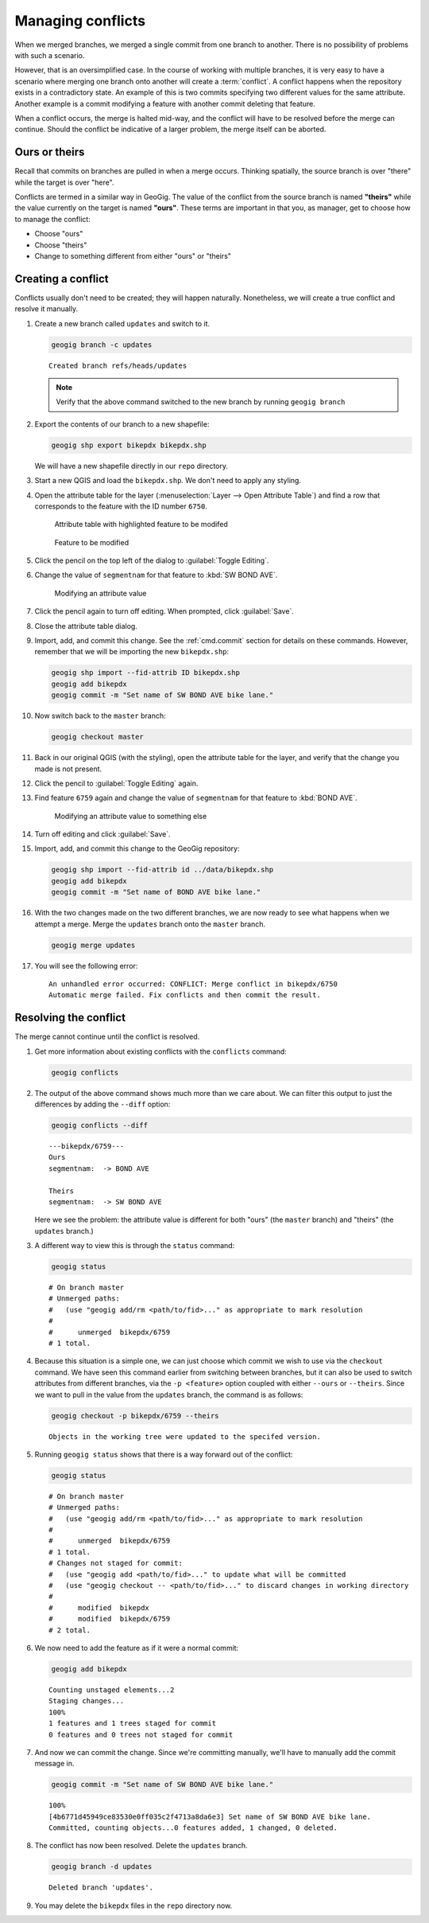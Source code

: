 .. _cmd.conflict:

Managing conflicts
==================

When we merged branches, we merged a single commit from one branch to another. There is no possibility of problems with such a scenario.

However, that is an oversimplified case. In the course of working with multiple branches, it is very easy to have a scenario where merging one branch onto another will create a :term:`conflict`. A conflict happens when the repository exists in a contradictory state. An example of this is two commits specifying two different values for the same attribute. Another example is a commit modifying a feature with another commit deleting that feature.

When a conflict occurs, the merge is halted mid-way, and the conflict will have to be resolved before the merge can continue. Should the conflict be indicative of a larger problem, the merge itself can be aborted.

Ours or theirs
--------------

Recall that commits on branches are pulled in when a merge occurs. Thinking spatially, the source branch is over "there" while the target is over "here".

.. todo:: Add figure

Conflicts are termed in a similar way in GeoGig. The value of the conflict from the source branch is named **"theirs"** while the value currently on the target is named **"ours"**. These terms are important in that you, as manager, get to choose how to manage the conflict:

* Choose "ours"
* Choose "theirs"
* Change to something different from either "ours" or "theirs"

Creating a conflict
-------------------

Conflicts usually don't need to be created; they will happen naturally. Nonetheless, we will create a true conflict and resolve it manually.

#. Create a new branch called ``updates`` and switch to it.

   .. code-block:: console

      geogig branch -c updates

   ::

      Created branch refs/heads/updates

   .. note:: Verify that the above command switched to the new branch by running ``geogig branch``

#. Export the contents of our branch to a new shapefile:

   .. code-block:: console

      geogig shp export bikepdx bikepdx.shp

   We will have a new shapefile directly in our ``repo`` directory.

#. Start a new QGIS and load the ``bikepdx.shp``. We don't need to apply any styling.

#. Open the attribute table for the layer (:menuselection:`Layer --> Open Attribute Table`) and find a row that corresponds to the feature with the ID number ``6750``.

   .. figure:: img/conflict_tablebefore.png

      Attribute table with highlighted feature to be modifed

   .. figure:: img/conflict_feature.png

      Feature to be modified
 
#. Click the pencil on the top left of the dialog to :guilabel:`Toggle Editing`.

#. Change the value of ``segmentnam`` for that feature to :kbd:`SW BOND AVE`.

   .. figure:: img/conflict_tablechange1.png

      Modifying an attribute value

#. Click the pencil again to turn off editing. When prompted, click :guilabel:`Save`.

#. Close the attribute table dialog.

#. Import, add, and commit this change. See the :ref:`cmd.commit` section for details on these commands. However, remember that we will be importing the new ``bikepdx.shp``:

   .. code-block:: console

      geogig shp import --fid-attrib ID bikepdx.shp
      geogig add bikepdx
      geogig commit -m "Set name of SW BOND AVE bike lane."

#. Now switch back to the ``master`` branch:

   .. code-block:: console

      geogig checkout master

#. Back in our original QGIS (with the styling), open the attribute table for the layer, and verify that the change you made is not present.

   .. todo:: FYI, during testing, QGIS stopped refreshing properly, and I had to restart it.

#. Click the pencil to :guilabel:`Toggle Editing` again.

#. Find feature ``6759`` again and change the value of ``segmentnam`` for that feature to :kbd:`BOND AVE`.

   .. figure:: img/conflict_tablechange2.png

      Modifying an attribute value to something else

#. Turn off editing and click :guilabel:`Save`.

#. Import, add, and commit this change to the GeoGig repository:

   .. code-block:: console

      geogig shp import --fid-attrib id ../data/bikepdx.shp
      geogig add bikepdx
      geogig commit -m "Set name of BOND AVE bike lane."

#. With the two changes made on the two different branches, we are now ready to see what happens when we attempt a merge. Merge the ``updates`` branch onto the ``master`` branch.

   .. code-block:: console

      geogig merge updates

#. You will see the following error:

   ::

      An unhandled error occurred: CONFLICT: Merge conflict in bikepdx/6750
      Automatic merge failed. Fix conflicts and then commit the result.

Resolving the conflict
----------------------

The merge cannot continue until the conflict is resolved.

#. Get more information about existing conflicts with the ``conflicts`` command:

   .. code-block:: console

      geogig conflicts

#. The output of the above command shows much more than we care about. We can filter this output to just the differences by adding the ``--diff`` option:

   .. code-block:: console

      geogig conflicts --diff

   ::

      ---bikepdx/6759---
      Ours
      segmentnam:  -> BOND AVE

      Theirs
      segmentnam:  -> SW BOND AVE


   Here we see the problem: the attribute value is different for both "ours" (the ``master`` branch) and "theirs" (the ``updates`` branch.)

#. A different way to view this is through the ``status`` command:

   .. code-block:: console

      geogig status

   ::

      # On branch master
      # Unmerged paths:
      #   (use "geogig add/rm <path/to/fid>..." as appropriate to mark resolution
      #
      #      unmerged  bikepdx/6759
      # 1 total.

#. Because this situation is a simple one, we can just choose which commit we wish to use via the ``checkout`` command. We have seen this command earlier from switching between branches, but it can also be used to switch attributes from different branches, via the ``-p <feature>`` option coupled with either ``--ours`` or ``--theirs``. Since we want to pull in the value from the ``updates`` branch, the command is as follows:

   .. code-block:: console

      geogig checkout -p bikepdx/6759 --theirs

   ::

      Objects in the working tree were updated to the specifed version.

#. Running ``geogig status`` shows that there is a way forward out of the conflict:

   .. code-block:: console

      geogig status

   ::

      # On branch master
      # Unmerged paths:
      #   (use "geogig add/rm <path/to/fid>..." as appropriate to mark resolution
      #
      #      unmerged  bikepdx/6759
      # 1 total.
      # Changes not staged for commit:
      #   (use "geogig add <path/to/fid>..." to update what will be committed
      #   (use "geogig checkout -- <path/to/fid>..." to discard changes in working directory
      #
      #      modified  bikepdx
      #      modified  bikepdx/6759
      # 2 total.
  
#. We now need to add the feature as if it were a normal commit:

   .. code-block:: console

      geogig add bikepdx

   ::

      Counting unstaged elements...2
      Staging changes...
      100%
      1 features and 1 trees staged for commit
      0 features and 0 trees not staged for commit

#. And now we can commit the change. Since we're committing manually, we'll have to manually add the commit message in.

   .. todo:: Is this true? Is there a better way to do this?

   .. code-block:: console

      geogig commit -m "Set name of SW BOND AVE bike lane."

   ::

      100%
      [4b6771d45949ce83530e0ff035c2f4713a8da6e3] Set name of SW BOND AVE bike lane.
      Committed, counting objects...0 features added, 1 changed, 0 deleted.

#. The conflict has now been resolved. Delete the ``updates`` branch.

   .. code-block:: console

      geogig branch -d updates

   ::

      Deleted branch 'updates'.

#. You may delete the ``bikepdx`` files in the ``repo`` directory now.
